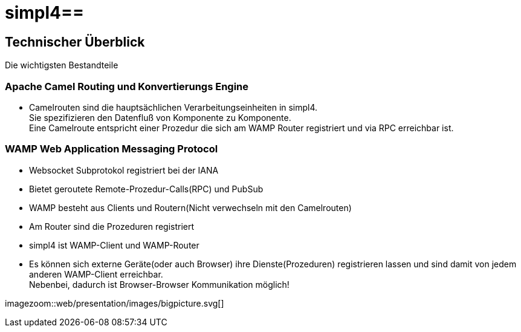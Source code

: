 :linkattrs:
:source-highlighter: rouge

= simpl4==


== Technischer Überblick ==
Die wichtigsten Bestandteile

=== Apache Camel *Routing und Konvertierungs Engine* ===

* Camelrouten sind die hauptsächlichen Verarbeitungseinheiten in simpl4. +
Sie spezifizieren den Datenfluß von Komponente zu Komponente. +
Eine Camelroute entspricht einer Prozedur die sich am WAMP Router registriert und via RPC erreichbar ist.

=== WAMP *Web Application Messaging Protocol* ===

* Websocket Subprotokol registriert bei der IANA
* Bietet geroutete Remote-Prozedur-Calls(RPC) und PubSub
* WAMP besteht aus Clients und Routern(Nicht verwechseln mit den Camelrouten)
* Am Router sind die Prozeduren registriert
* simpl4 ist WAMP-Client und WAMP-Router
* Es können sich externe Geräte(oder auch Browser) ihre Dienste(Prozeduren) registrieren lassen und sind damit von jedem anderen WAMP-Client erreichbar. +
Nebenbei, dadurch ist Browser-Browser Kommunikation möglich!



[.border.left.thumb.width500]
imagezoom::web/presentation/images/bigpicture.svg[]
